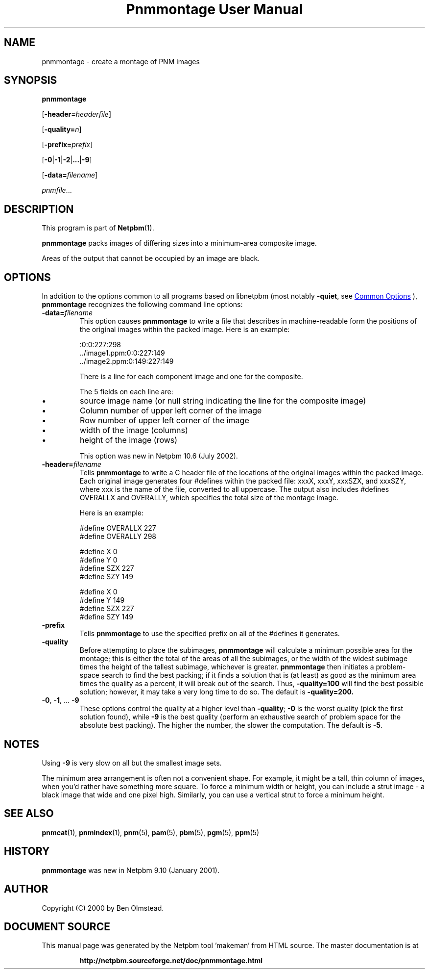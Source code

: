 \
.\" This man page was generated by the Netpbm tool 'makeman' from HTML source.
.\" Do not hand-hack it!  If you have bug fixes or improvements, please find
.\" the corresponding HTML page on the Netpbm website, generate a patch
.\" against that, and send it to the Netpbm maintainer.
.TH "Pnmmontage User Manual" 0 "22 November 2012" "netpbm documentation"

.SH NAME
pnmmontage - create a montage of PNM images

.UN synopsis
.SH SYNOPSIS

\fBpnmmontage\fP

[\fB-header=\fP\fIheaderfile\fP]

[\fB-quality=\fP\fIn\fP]

[\fB-prefix=\fP\fIprefix\fP]

[\fB-0\fP|\fB-1\fP|\fB-2\fP|\fB...\fP|\fB-9\fP]

[\fB-data=\fP\fIfilename\fP]

\fIpnmfile\fP...

.UN description
.SH DESCRIPTION
.PP
This program is part of
.BR "Netpbm" (1)\c
\&.
.PP
\fBpnmmontage\fP packs images of differing sizes into a minimum-area
composite image.
.PP
Areas of the output that cannot be occupied by an image are black.


.UN options
.SH OPTIONS
.PP
In addition to the options common to all programs based on libnetpbm
(most notably \fB-quiet\fP, see 
.UR index.html#commonoptions
 Common Options
.UE
\&), \fBpnmmontage\fP recognizes the following
command line options:



.TP
\fB-data=\fP\fIfilename\fP
This option causes \fBpnmmontage\fP to write a file that describes
in machine-readable form the positions of the original images within
the packed image.  Here is an example:

.nf

            :0:0:227:298
            ../image1.ppm:0:0:227:149
            ../image2.ppm:0:149:227:149


.fi
.sp
There is a line for each component image and one for the composite.
.sp
The 5 fields on each line are:


.IP \(bu
source image name (or null string indicating the line for the composite
image)
.IP \(bu
Column number of upper left corner of the image
.IP \(bu
Row number of upper left corner of the image
.IP \(bu
width of the image (columns)
.IP \(bu
height of the image (rows)

.sp
This option was new in Netpbm 10.6 (July 2002).

.TP
\fB-header=\fP\fIfilename\fP
Tells \fBpnmmontage\fP to write a C header file of the locations
of the original images within the packed image.  Each original image
generates four #defines within the packed file: xxxX, xxxY, xxxSZX,
and xxxSZY, where xxx is the name of the file, converted to all
uppercase.  The output also includes #defines OVERALLX and OVERALLY, which
specifies the total size of the montage image.
.sp
Here is an example:

.nf
\f(CW
            #define OVERALLX 227
            #define OVERALLY 298
            
            #define X 0
            #define Y 0
            #define SZX 227
            #define SZY 149
            
            #define X 0
            #define Y 149
            #define SZX 227
            #define SZY 149
\fP

.fi

.TP
\fB-prefix\fP
Tells \fBpnmmontage\fP to use the specified prefix on all of the
#defines it generates.

.TP
\fB-quality\fP
Before attempting to place the subimages, \fBpnmmontage\fP will
calculate a minimum possible area for the montage; this is either the
total of the areas of all the subimages, or the width of the widest
subimage times the height of the tallest subimage, whichever is
greater.  \fBpnmmontage\fP then initiates a problem-space search to
find the best packing; if it finds a solution that is (at least) as
good as the minimum area times the quality as a percent, it will break
out of the search.  Thus, \fB-quality=100\fP will find the best possible
solution; however, it may take a very long time to do so.  The default
is \fB-quality=200.\fP

.TP
\fB-0\fP, \fB-1\fP, ... \fB-9\fP
These options control the quality at a higher level than
\fB-quality\fP; \fB-0\fP is the worst quality (pick the first
solution found), while \fB-9\fP is the best quality (perform an
exhaustive search of problem space for the absolute best packing).
The higher the number, the slower the computation.  The default is
\fB-5\fP.




.UN notes
.SH NOTES
.PP
Using \fB-9\fP is very slow on all but the smallest image sets.
.PP
The minimum area arrangement is often not a convenient shape.  For
example, it might be a tall, thin column of images, when you'd rather
have something more square.  To force a minimum width or height, you
can include a strut image - a black image that wide and one pixel high.
Similarly, you can use a vertical strut to force a minimum height.


.UN seealso
.SH SEE ALSO
.BR "pnmcat" (1)\c
\&,
.BR "pnmindex" (1)\c
\&,
.BR "pnm" (5)\c
\&,
.BR "pam" (5)\c
\&,
.BR "pbm" (5)\c
\&,
.BR "pgm" (5)\c
\&,
.BR "ppm" (5)\c
\&

.UN history
.SH HISTORY
.PP
\fBpnmmontage\fP was new in Netpbm 9.10 (January 2001).


.UN author
.SH AUTHOR

Copyright (C) 2000 by Ben Olmstead.
.SH DOCUMENT SOURCE
This manual page was generated by the Netpbm tool 'makeman' from HTML
source.  The master documentation is at
.IP
.B http://netpbm.sourceforge.net/doc/pnmmontage.html
.PP
